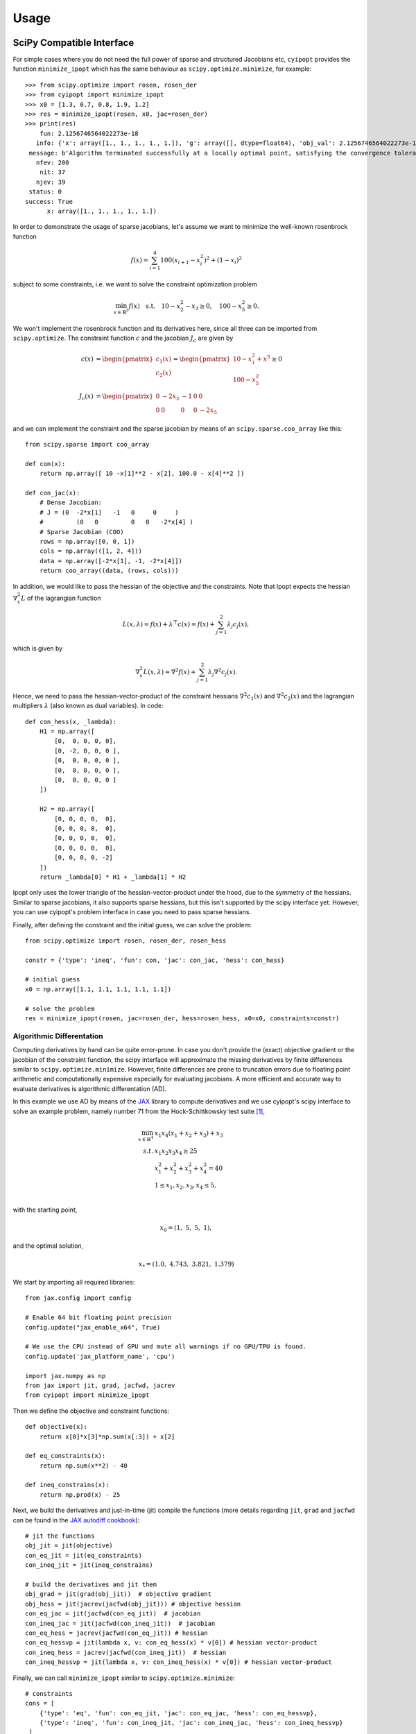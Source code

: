 .. _tutorial:

=====
Usage
=====

SciPy Compatible Interface
==========================

For simple cases where you do not need the full power of sparse and structured
Jacobians etc, ``cyipopt`` provides the function ``minimize_ipopt`` which has
the same behaviour as ``scipy.optimize.minimize``, for example::

   >>> from scipy.optimize import rosen, rosen_der
   >>> from cyipopt import minimize_ipopt
   >>> x0 = [1.3, 0.7, 0.8, 1.9, 1.2]
   >>> res = minimize_ipopt(rosen, x0, jac=rosen_der)
   >>> print(res)
       fun: 2.1256746564022273e-18
      info: {'x': array([1., 1., 1., 1., 1.]), 'g': array([], dtype=float64), 'obj_val': 2.1256746564022273e-18, 'mult_g': array([], dtype=float64), 'mult_x_L': array([0., 0., 0., 0., 0.]), 'mult_x_U': array([0., 0., 0., 0., 0.]), 'status': 0, 'status_msg': b'Algorithm terminated successfully at a locally optimal point, satisfying the convergence tolerances (can be specified by options).'}
    message: b'Algorithm terminated successfully at a locally optimal point, satisfying the convergence tolerances (can be specified by options).'
      nfev: 200
       nit: 37
      njev: 39
    status: 0
   success: True
         x: array([1., 1., 1., 1., 1.])


In order to demonstrate the usage of sparse jacobians, let's assume we want to 
minimize the well-known rosenbrock function

.. math::
    f(x) = \sum_{i=1}^{4} 100 (x_{i+1} - x_i^2)^2 + (1-x_i)^2

subject to some constraints, i.e. we want to solve the constraint
optimization problem

.. math::
    \min_{x \in \mathbb{R}^5} f(x) \quad \text{s.t.} \quad 
         10 - x_2^2 - x_3 \geq 0, \quad
         100 - x_5^2       \geq 0.

We won't implement the rosenbrock function and its derivatives here, since
all three can be imported from ``scipy.optimize``. The constraint function 
:math:`c` and the jacobian :math:`J_c` are given by 

.. math::
    c(x) &= \begin{pmatrix} c_1(x) \\ c_2(x) \end{pmatrix} = \begin{pmatrix} 10 - x_1^2 + x^3 \\ 100 - x_5^2 \end{pmatrix} \geq 0 \\
    J_c(x) &= \begin{pmatrix} 0 & -2x_2 & - 1 & 0 & 0 \\ 0 & 0 & 0 & 0 & -2x_5 \end{pmatrix}

and we can implement the constraint and the sparse jacobian 
by means of an ``scipy.sparse.coo_array`` like this::

    from scipy.sparse import coo_array

    def con(x):
        return np.array([ 10 -x[1]**2 - x[2], 100.0 - x[4]**2 ])

    def con_jac(x):
        # Dense Jacobian:
        # J = (0  -2*x[1]   -1   0     0     )
        #	  (0   0         0   0   -2*x[4] )
        # Sparse Jacobian (COO)
        rows = np.array([0, 0, 1])
        cols = np.array(([1, 2, 4]))
        data = np.array([-2*x[1], -1, -2*x[4]])
        return coo_array((data, (rows, cols)))

In addition, we would like to pass the hessian of the objective and the constraints.
Note that Ipopt expects the hessian :math:`\nabla^2_x L` of the lagrangian function

.. math::
    L(x, \lambda) = f(x) + \lambda^\top c(x) = f(x) + \sum_{j=1}^{2} \lambda_j c_j(x), 

which is given by

.. math::
    \nabla^2_x L(x, \lambda) = \nabla^2 f(x) + \sum_{j=1}^2 \lambda_j \nabla^2 c_j(x). 

Hence, we need to pass the hessian-vector-product of the constraint hessians
:math:`\nabla^2 c_1(x)` and :math:`\nabla^2 c_2(x)` and the lagrangian multipliers 
:math:`\lambda` (also known as dual variables). In code: ::

    def con_hess(x, _lambda):
        H1 = np.array([
            [0,  0, 0, 0, 0],
            [0, -2, 0, 0, 0 ],
            [0,  0, 0, 0, 0 ],
            [0,  0, 0, 0, 0 ],
            [0,  0, 0, 0, 0 ]
        ])
        
        H2 = np.array([
            [0, 0, 0, 0,  0],
            [0, 0, 0, 0,  0],
            [0, 0, 0, 0,  0],
            [0, 0, 0, 0,  0],
            [0, 0, 0, 0, -2]
        ])
        return _lambda[0] * H1 + _lambda[1] * H2

Ipopt only uses the lower triangle of the hessian-vector-product 
under the hood, due to the symmetry of the hessians. Similar to sparse jacobians, 
it also supports sparse hessians, but this isn't supported by the scipy interface yet. 
However, you can use cyipopt's problem interface in case you need to pass sparse hessians.

Finally, after defining the constraint and the initial guess, we can solve the 
problem::
    
    from scipy.optimize import rosen, rosen_der, rosen_hess

    constr = {'type': 'ineq', 'fun': con, 'jac': con_jac, 'hess': con_hess}

    # initial guess
    x0 = np.array([1.1, 1.1, 1.1, 1.1, 1.1])

    # solve the problem
    res = minimize_ipopt(rosen, jac=rosen_der, hess=rosen_hess, x0=x0, constraints=constr)


Algorithmic Differentation
--------------------------

Computing derivatives by hand can be quite error-prone. In case you don't
provide the (exact) objective gradient or the jacobian of the constraint
function, the scipy interface will approximate the missing derivatives by
finite differences similar to ``scipy.optimize.minimize``. However, finite
differences are prone to truncation errors due to floating point arithmetic and
computationally expensive especially for evaluating jacobians. A more efficient
and accurate way to evaluate derivatives is algorithmic differentation (AD).


In this example we use AD by means of the `JAX`_ library to compute derivatives
and we use cyipopt's scipy interface to solve an example problem, namely number
71 from the Hock-Schittkowsky test suite [1]_,

.. math::

    \min_{x \in \mathbb{R}^4}\ &x_1 x_4 (x_1 + x_2 + x_3 ) + x_3 \\
    s.t.\ &x_1 x_2 x_3 x_4 \geq 25 \\
          &x_1^2 + x_2^2 + x_3^2 + x_4^2 = 40 \\
          &1 \leq x_1, x_2, x_3, x_4 \leq 5, \\

with the starting point,

.. math::

   x_0 = (1,\ 5,\ 5,\ 1),

and the optimal solution,

.. math::

   x_* = (1.0,\ 4.743,\ 3.821,\ 1.379)

We start by importing all required libraries::

   from jax.config import config

   # Enable 64 bit floating point precision
   config.update("jax_enable_x64", True)

   # We use the CPU instead of GPU und mute all warnings if no GPU/TPU is found.
   config.update('jax_platform_name', 'cpu')

   import jax.numpy as np
   from jax import jit, grad, jacfwd, jacrev
   from cyipopt import minimize_ipopt


Then we define the objective and constraint functions::

   def objective(x):
       return x[0]*x[3]*np.sum(x[:3]) + x[2]

   def eq_constraints(x):
       return np.sum(x**2) - 40

   def ineq_constrains(x):
       return np.prod(x) - 25

Next, we build the derivatives and just-in-time (jit) compile the functions
(more details regarding ``jit``, ``grad`` and ``jacfwd`` can be found in the
`JAX autodiff cookbook`_)::

   # jit the functions
   obj_jit = jit(objective)
   con_eq_jit = jit(eq_constraints)
   con_ineq_jit = jit(ineq_constrains)

   # build the derivatives and jit them
   obj_grad = jit(grad(obj_jit))  # objective gradient
   obj_hess = jit(jacrev(jacfwd(obj_jit))) # objective hessian
   con_eq_jac = jit(jacfwd(con_eq_jit))  # jacobian
   con_ineq_jac = jit(jacfwd(con_ineq_jit))  # jacobian
   con_eq_hess = jacrev(jacfwd(con_eq_jit)) # hessian
   con_eq_hessvp = jit(lambda x, v: con_eq_hess(x) * v[0]) # hessian vector-product
   con_ineq_hess = jacrev(jacfwd(con_ineq_jit))  # hessian
   con_ineq_hessvp = jit(lambda x, v: con_ineq_hess(x) * v[0]) # hessian vector-product


Finally, we can call ``minimize_ipopt`` similar to ``scipy.optimize.minimize``::

   # constraints
   cons = [
       {'type': 'eq', 'fun': con_eq_jit, 'jac': con_eq_jac, 'hess': con_eq_hessvp},
       {'type': 'ineq', 'fun': con_ineq_jit, 'jac': con_ineq_jac, 'hess': con_ineq_hessvp}
    ]

   # starting point
   x0 = np.array([1.0, 5.0, 5.0, 1.0])

   # variable bounds: 1 <= x[i] <= 5
   bnds = [(1, 5) for _ in range(x0.size)]

   # executing the solver
   res = minimize_ipopt(obj_jit, jac=obj_grad, hess=obj_hess, x0=x0, bounds=bnds,
                     constraints=cons, options={'disp': 5})

Problem Interface
=================

In this example we will use cyipopt problem class interface to solve the
aforementioned test problem.

Getting started
---------------

Before you can use cyipopt, you have to import it::

   import cyipopt

This problem will also make use of NumPy::

   import numpy as np

Defining the problem
--------------------

The first step is to define a class that computes the objective and its
gradient, the constraints and its Jacobian, and the Hessian. The following
methods can be defined on the class:

- :func:`cyipopt.Problem.objective`
- :func:`cyipopt.Problem.gradient`
- :func:`cyipopt.Problem.constraints`
- :func:`cyipopt.Problem.jacobian`
- :func:`cyipopt.Problem.hessian`

The :func:`cyipopt.Problem.jacobian` and :func:`cyipopt.Problem.hessian`
methods should return the non-zero values of the respective matrices as
flattened arrays. The hessian should return a flattened lower triangular
matrix.

The Jacobian and Hessian can be dense or sparse. If sparse,
:func:`cyipopt.Problem.jacobian` and :func:`cyipopt.Problem.hessian` methods
should return only the non-zero values of the respective matrices and you must
also define:

- :func:`cyipopt.Problem.jacobianstructure`
- :func:`cyipopt.Problem.hessianstructure`

which should return a tuple of indices (row indices, column indices) that
indicate the location of the non-zero values of the Jacobian and Hessian
matrices, respectively. If not defined then these matrices are assumed to be
dense.

The :func:`cyipopt.Problem.intermediate` method is called every Ipopt iteration
algorithm and can be used to perform any needed computation at each iteration.

Define the problem class::

   class HS071():

       def objective(self, x):
           """Returns the scalar value of the objective given x."""
           return x[0] * x[3] * np.sum(x[0:3]) + x[2]

       def gradient(self, x):
           """Returns the gradient of the objective with respect to x."""
           return np.array([
               x[0]*x[3] + x[3]*np.sum(x[0:3]),
               x[0]*x[3],
               x[0]*x[3] + 1.0,
               x[0]*np.sum(x[0:3])
           ])

       def constraints(self, x):
           """Returns the constraints."""
           return np.array((np.prod(x), np.dot(x, x)))

       def jacobian(self, x):
           """Returns the Jacobian of the constraints with respect to x."""
           return np.concatenate((np.prod(x)/x, 2*x))

       def hessianstructure(self):
           """Returns the row and column indices for non-zero vales of the
           Hessian."""

           # NOTE: The default hessian structure is of a lower triangular matrix,
           # therefore this function is redundant. It is included as an example
           # for structure callback.

           return np.nonzero(np.tril(np.ones((4, 4))))

       def hessian(self, x, lagrange, obj_factor):
           """Returns the non-zero values of the Hessian."""

           H = obj_factor*np.array((
               (2*x[3], 0, 0, 0),
               (x[3],   0, 0, 0),
               (x[3],   0, 0, 0),
               (2*x[0]+x[1]+x[2], x[0], x[0], 0)))

           H += lagrange[0]*np.array((
               (0, 0, 0, 0),
               (x[2]*x[3], 0, 0, 0),
               (x[1]*x[3], x[0]*x[3], 0, 0),
               (x[1]*x[2], x[0]*x[2], x[0]*x[1], 0)))

           H += lagrange[1]*2*np.eye(4)

           row, col = self.hessianstructure()

           return H[row, col]

       def intermediate(self, alg_mod, iter_count, obj_value, inf_pr, inf_du, mu,
                        d_norm, regularization_size, alpha_du, alpha_pr,
                        ls_trials):
           """Prints information at every Ipopt iteration."""

           msg = "Objective value at iteration #{:d} is - {:g}"

           print(msg.format(iter_count, obj_value))


Now define the lower and upper bounds of :math:`x` and the constraints::

    lb = [1.0, 1.0, 1.0, 1.0]
    ub = [5.0, 5.0, 5.0, 5.0]

    cl = [25.0, 40.0]
    cu = [2.0e19, 40.0]

Define an initial guess::

    x0 = [1.0, 5.0, 5.0, 1.0]

Define the full problem using the :class:`cyipopt.Problem` class::

    nlp = cyipopt.Problem(
       n=len(x0),
       m=len(cl),
       problem_obj=HS071(),
       lb=lb,
       ub=ub,
       cl=cl,
       cu=cu,
    )

The constructor of the :class:`cyipopt.Problem` class requires:

- ``n``: the number of variables in the problem,
- ``m``: the number of constraints in the problem,
- ``lb`` and ``ub``: lower and upper bounds on the variables,
- ``cl`` and ``cu``: lower and upper bounds of the constraints.
- ``problem_obj`` is an object whose methods implement ``objective``,
  ``gradient``, ``constraints``, ``jacobian``, and ``hessian`` of the problem.

Setting optimization parameters
-------------------------------

Setting optimization parameters is done by calling the
:func:`cyipopt.Problem.add_option` method, e.g.::

    nlp.add_option('mu_strategy', 'adaptive')
    nlp.add_option('tol', 1e-7)

The different options and their possible values are described in the `ipopt
documentation <https://coin-or.github.io/Ipopt/OPTIONS.html>`_.

Executing the solver
--------------------

The optimization algorithm is run by calling the :func:`cyipopt.Problem.solve`
method, which accepts the starting point for the optimization as its only
parameter::

    x, info = nlp.solve(x0)

The method returns the optimal solution and an info dictionary that contains
the status of the algorithm, the value of the constraints multipliers at the
solution, and more.

Accessing iterate and infeasibility vectors in an intermediate callback
=======================================================================

When debugging an Ipopt solve that converges slowly or not at all, it can be
very useful to track the primal/dual iterate and infeasibility vectors
to get a sense for the variable and constraint coordinates that are causing
a problem. This can be done with Ipopt's ``GetCurrentIterate`` and
``GetCurrentViolations`` functions, which were added to Ipopt's C interface in
Ipopt version 3.14.0. These functions are accessed in CyIpopt via the
``get_current_iterate`` and ``get_current_violations`` methods of
``cyipopt.Problem``.
These methods should only be called during an intermediate callback.
To access them, we define our problem as a subclass of ``cyipopt.Problem``
and access the ``get_current_iterate`` and ``get_current_violations`` methods
on ``self``.

In contrast to the previous example, we now define the HS071 problem as a
subclass of ``cyipopt.Problem``::

    import cyipopt
    import numpy as np

    class HS071(cyipopt.Problem):

        def objective(self, x):
            """Returns the scalar value of the objective given x."""
            return x[0] * x[3] * np.sum(x[0:3]) + x[2]

        def gradient(self, x):
            """Returns the gradient of the objective with respect to x."""
            return np.array([
                x[0]*x[3] + x[3]*np.sum(x[0:3]),
                x[0]*x[3],
                x[0]*x[3] + 1.0,
                x[0]*np.sum(x[0:3])
            ])

        def constraints(self, x):
            """Returns the constraints."""
            return np.array((np.prod(x), np.dot(x, x)))

        def jacobian(self, x):
            """Returns the Jacobian of the constraints with respect to x."""
            return np.concatenate((np.prod(x)/x, 2*x))

        def hessianstructure(self):
            """Returns the row and column indices for non-zero vales of the
            Hessian."""

            # NOTE: The default hessian structure is of a lower triangular matrix,
            # therefore this function is redundant. It is included as an example
            # for structure callback.

            return np.nonzero(np.tril(np.ones((4, 4))))

        def hessian(self, x, lagrange, obj_factor):
            """Returns the non-zero values of the Hessian."""

            H = obj_factor*np.array((
                (2*x[3], 0, 0, 0),
                (x[3],   0, 0, 0),
                (x[3],   0, 0, 0),
                (2*x[0]+x[1]+x[2], x[0], x[0], 0)))

            H += lagrange[0]*np.array((
                (0, 0, 0, 0),
                (x[2]*x[3], 0, 0, 0),
                (x[1]*x[3], x[0]*x[3], 0, 0),
                (x[1]*x[2], x[0]*x[2], x[0]*x[1], 0)))

            H += lagrange[1]*2*np.eye(4)

            row, col = self.hessianstructure()

            return H[row, col]

        def intermediate(self, alg_mod, iter_count, obj_value, inf_pr, inf_du, mu,
                         d_norm, regularization_size, alpha_du, alpha_pr,
                         ls_trials):
            """Prints information at every Ipopt iteration."""
            iterate = self.get_current_iterate()
            infeas = self.get_current_violations()
            primal = iterate["x"]
            jac = self.jacobian(primal)

            print("Iteration:", iter_count)
            print("Primal iterate:", primal)
            print("Flattened Jacobian:", jac)
            print("Dual infeasibility:", infeas["grad_lag_x"])


Now, in the ``intermediate`` method of ``HS071``, we call
``self.get_current_iterate`` and ``self.get_current_violations``.
These are implemented on ``cyipopt.Problem``. These methods return dicts
that contain each component of the Ipopt iterate and infeasibility
vectors. The primal iterate and constraint dual iterate can be accessed
with ``iterate["x"]`` and ``iterate["mult_g"]``, while the primal and
dual infeasibilities can be accessed with ``infeas["g_violation"]``
and ``infeas["grad_lag_x"]``. A full list of keys present in these
dictionaries can be found in the ``cyipopt.Problem`` documentation.

We can now set up and solve the optimization problem.
Note that now we instantiate the ``HS071`` class and provide it the arguments
that are required by ``cyipopt.Problem``.
When we solve, we will see the primal iterate and dual infeasibility vectors
printed every iteration::

    lb = [1.0, 1.0, 1.0, 1.0]
    ub = [5.0, 5.0, 5.0, 5.0]

    cl = [25.0, 40.0]
    cu = [2.0e19, 40.0]

    x0 = [1.0, 5.0, 5.0, 1.0]

    nlp = HS071(
        n=len(x0),
        m=len(cl),
        lb=lb,
        ub=ub,
        cl=cl,
        cu=cu,
    )

    x, info = nlp.solve(x0)

While here we have implemented a very basic callback, much more sophisticated
analysis is possible. For example, we could compute the condition number or
rank of the constraint Jacobian to identify when constraint qualifications
are close to being violated.

Where to go from here
=====================

Once you feel sufficiently familiar with the basics, feel free to dig into the
:ref:`reference <reference>`. For more examples, check the :file:`examples/`
subdirectory of the distribution.

.. [1] W. Hock and K. Schittkowski. Test examples for nonlinear programming
   codes. Lecture Notes in Economics and Mathematical Systems, 187, 1981.
.. _JAX: https://jax.readthedocs.io/en/latest/notebooks/autodiff_cookbook.html
.. _JAX autodiff cookbook: https://jax.readthedocs.io/en/latest/notebooks/autodiff_cookbook.html
